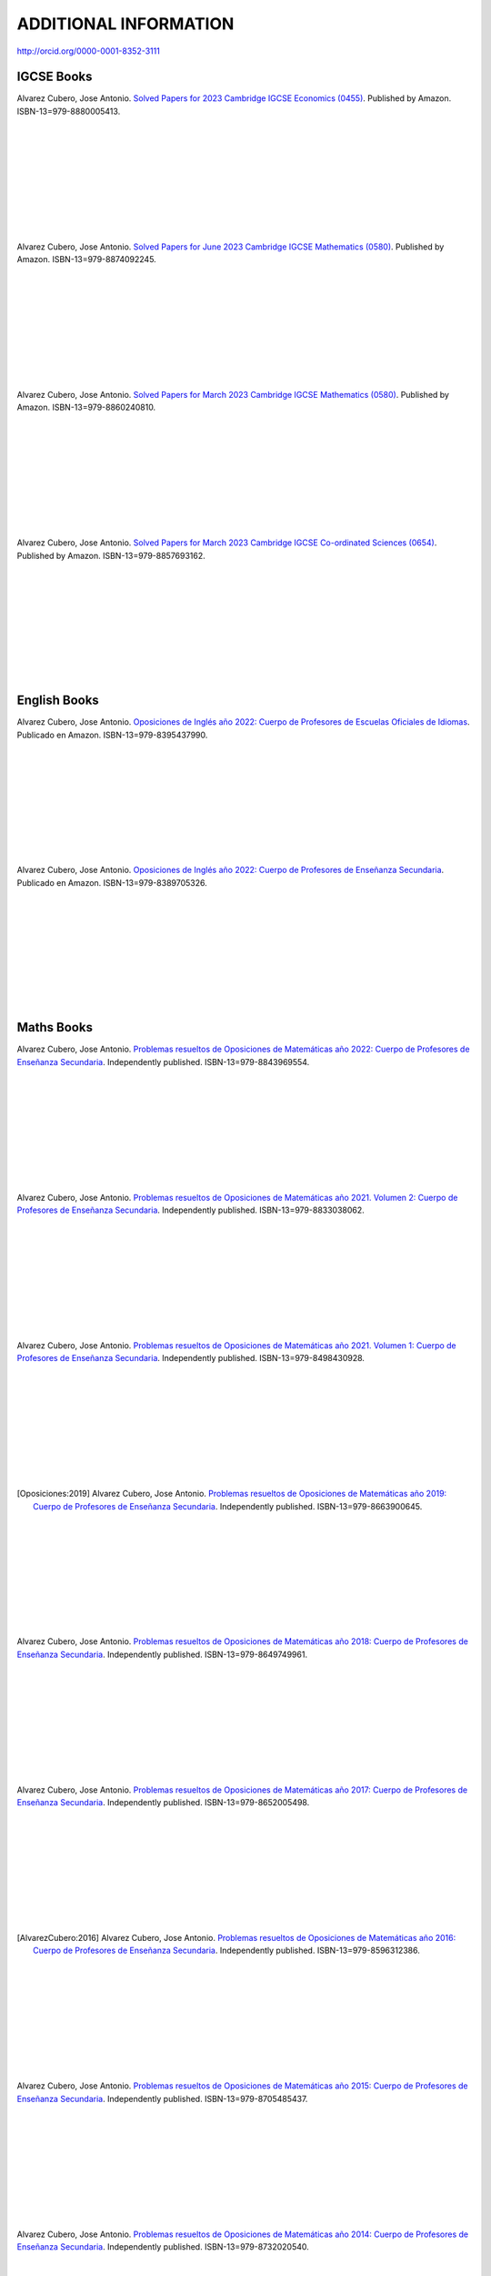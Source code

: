 ######################
ADDITIONAL INFORMATION
######################

`<http://orcid.org/0000-0001-8352-3111>`_

***********
IGCSE Books
***********

.. image:: /images/eco_23.jpg
   :width: 200px
   :align: left


Alvarez Cubero, Jose Antonio. `Solved Papers for 2023 Cambridge IGCSE Economics (0455) <https://www.amazon.com/dp/B0CVW5JYZ3>`_. Published by Amazon. ISBN-13=979-8880005413.

|
|
|
|
|
|
|
|
|

.. image:: /images/maths_s23.jpg
   :width: 200px
   :align: left


Alvarez Cubero, Jose Antonio. `Solved Papers for June 2023 Cambridge IGCSE Mathematics (0580) <https://www.amazon.com/dp/B0CRLMH6FS>`_. Published by Amazon. ISBN-13=979-8874092245.

|
|
|
|
|
|
|
|
|

.. image:: /images/maths_m23.jpg
   :width: 200px
   :align: left


Alvarez Cubero, Jose Antonio. `Solved Papers for March 2023 Cambridge IGCSE Mathematics (0580) <https://www.amazon.co.uk/dp/B0CHN59CQB>`_. Published by Amazon. ISBN-13=979-8860240810.

|
|
|
|
|
|
|
|
|

.. image:: /images/science_m23.jpg
   :width: 200px
   :align: left


Alvarez Cubero, Jose Antonio. `Solved Papers for March 2023 Cambridge IGCSE Co-ordinated Sciences (0654) <https://www.amazon.co.uk/dp/B0CFV3L195>`_. Published by Amazon. ISBN-13=979-8857693162.

|
|
|
|
|
|
|
|
|

*************
English Books
*************

.. image:: /images/eoi22.jpg
   :width: 200px
   :align: left


Alvarez Cubero, Jose Antonio. `Oposiciones de Inglés año 2022: Cuerpo de Profesores de Escuelas Oficiales de Idiomas <https://www.amazon.es/dp/B0C5P9TWCL>`_. Publicado en Amazon. ISBN-13=979-8395437990.

|
|
|
|
|
|
|
|
|

.. image:: /images/opoi22.jpg
   :width: 200px
   :align: left


Alvarez Cubero, Jose Antonio. `Oposiciones de Inglés año 2022: Cuerpo de Profesores de Enseñanza Secundaria <https://www.amazon.es/dp/B0C211W8Y8>`_. Publicado en Amazon. ISBN-13=979-8389705326.

|
|
|
|
|
|
|
|
|

***********
Maths Books
***********

.. image:: /images/opo22.jpg
   :width: 200px
   :align: left


Alvarez Cubero, Jose Antonio. `Problemas resueltos de Oposiciones de Matemáticas año 2022: Cuerpo de Profesores de Enseñanza Secundaria <https://www.amazon.es/dp/B0B8NF8FGD>`_. Independently published. ISBN-13=979-8843969554.

|
|
|
|
|
|
|
|
|

.. image:: /images/opo21v2.jpg
   :width: 200px
   :align: left


Alvarez Cubero, Jose Antonio. `Problemas resueltos de Oposiciones de Matemáticas año 2021. Volumen 2: Cuerpo de Profesores de Enseñanza Secundaria <https://www.amazon.es/dp/B0B2S5J7ZZ>`_. Independently published. ISBN-13=979-8833038062.

|
|
|
|
|
|
|
|
|

.. image:: /images/opo21v1.jpg
   :width: 200px
   :align: left


Alvarez Cubero, Jose Antonio. `Problemas resueltos de Oposiciones de Matemáticas año 2021. Volumen 1: Cuerpo de Profesores de Enseñanza Secundaria <https://www.amazon.es/dp/B09JMWNK42>`_. Independently published. ISBN-13=979-8498430928.

|
|
|
|
|
|
|
|
|

.. image:: /images/opo19.jpg
   :width: 200px
   :align: left


.. [Oposiciones:2019] Alvarez Cubero, Jose Antonio. `Problemas resueltos de Oposiciones de Matemáticas año 2019: Cuerpo de Profesores de Enseñanza Secundaria <https://www.amazon.es/dp/B08DD4CJ8W>`_. Independently published. ISBN-13=979-8663900645.

|
|
|
|
|
|
|
|
|

.. image:: /images/opo18.jpg
   :width: 200px
   :align: left


Alvarez Cubero, Jose Antonio. `Problemas resueltos de Oposiciones de Matemáticas año 2018: Cuerpo de Profesores de Enseñanza Secundaria <https://www.amazon.es/dp/B089G7M7S4>`_. Independently published. ISBN-13=979-8649749961.

|
|
|
|
|
|
|
|
|

.. image:: /images/opo17.jpg
   :width: 200px
   :align: left


Alvarez Cubero, Jose Antonio. `Problemas resueltos de Oposiciones de Matemáticas año 2017: Cuerpo de Profesores de Enseñanza Secundaria <https://www.amazon.es/dp/B089XCTVRF>`_. Independently published. ISBN-13=979-8652005498.

|
|
|
|
|
|
|
|
|

.. image:: /images/opo16.jpg
   :width: 200px
   :align: left

.. [AlvarezCubero:2016] Alvarez Cubero, Jose Antonio. `Problemas resueltos de Oposiciones de Matemáticas año 2016: Cuerpo de Profesores de Enseñanza Secundaria <https://www.amazon.es/dp/B08T8L51JV>`_. Independently published. ISBN-13=979-8596312386.

|
|
|
|
|
|
|
|
|

.. image:: /images/opo15.jpg
   :width: 200px
   :align: left

Alvarez Cubero, Jose Antonio. `Problemas resueltos de Oposiciones de Matemáticas año 2015: Cuerpo de Profesores de Enseñanza Secundaria <https://www.amazon.es/dp/B08W362RFD>`_. Independently published. ISBN-13=979-8705485437.

|
|
|
|
|
|
|
|
|

.. image:: /images/opo14.jpg
   :width: 200px
   :align: left

Alvarez Cubero, Jose Antonio. `Problemas resueltos de Oposiciones de Matemáticas año 2014: Cuerpo de Profesores de Enseñanza Secundaria <https://www.amazon.es/dp/B093FNWQPC>`_. Independently published. ISBN-13=979-8732020540.

|
|
|
|
|
|
|
|
|

.. image:: /images/opo12.jpg
   :width: 200px
   :align: left

Alvarez Cubero, Jose Antonio. `Problemas resueltos de Oposiciones de Matemáticas año 2012: Cuerpo de Profesores de Enseñanza Secundaria <https://www.amazon.es/dp/B093MG2HC3>`_. Independently published. ISBN-13=979-8745227769.

|
|
|
|
|
|
|
|
|

.. image:: /images/opo10.jpg
   :width: 200px
   :align: left

Alvarez Cubero, Jose Antonio. `Problemas resueltos de Oposiciones de Matemáticas año 2010: Cuerpo de Profesores de Enseñanza Secundaria <https://www.amazon.es/dp/B0971VLZ29>`_. Independently published. ISBN-13=979-8518534742.

|
|
|
|
|
|
|
|
|

.. image:: /images/opo69.jpg
   :width: 200px
   :align: left

Alvarez Cubero, Jose Antonio. `Problemas resueltos de Oposiciones de Matemáticas años 1969,1971 y 1973: Cuerpo de Profesores de Enseñanza Secundaria <https://www.amazon.es/dp/B0BHL87KSR>`_. Independently published ISBN-13=979-8356661297.

|
|
|
|
|
|
|
|
|

****************
Technology Books
****************

Alvarez Cubero, Jose Antonio. 2018. `Certified OpenStack Administrator (COA) Certification Guide: Newton Release <https://www.amazon.com/Certified-OpenStack-Administrator-Certification-Guide/dp/1980391289?SubscriptionId=0JYN1NVW651KCA56C102&tag=techkie-20&linkCode=xm2&camp=2025&creative=165953&creativeASIN=1980391289>`_. Independently published. ISBN=1980391289.

********
Research
********

Pedro J. Zufiria and ALVAREZ-CUBERO, J. A. 2017. `Generalized Lexicographic MultiObjective Combinatorial Optimization. Application to Cryptography <https://doi.org/10.1137/16M1107826>`_. SIAM Journal on Optimization, Volume 27 Number 4, October 2017, Pages 2182-2201

ALVAREZ-CUBERO, J. A. and Zufiria, P. J. 2016. `Algorithm 959: VBF: A Library of C++ Classes for Vector Boolean Functions in Cryptography <http://dl.acm.org/citation.cfm?id=2794077>`_. ACM Transactions on Mathematical Software (TOMS), Volume 42 Issue 2, May 2016, Article No. 16. 

ALVAREZ-CUBERO, J. A. AND ZUFIRIA, P. J. 2012. `Cryptographic Criteria on Vector Boolean Functions <http://www.intechopen.com/books/cryptography-and-security-in-computing/cryptographic-criteria-on-vector-boolean-functions>`_. Cryptography and Security in Computing, Jaydip Sen (Ed.), Chapter 3, 51â€“70.

ALVAREZ-CUBERO, J. A. AND ZUFIRIA, P. J. 2010. `A C++ class for analysing vector boolean functions from a cryptographic perspective <https://ieeexplore.ieee.org/document/5741669/>`_. In SECRYPT 2010 - Proceedings of the International Conference on Security and Cryptography, Athens, Greece, July 26-28, 2010, SECRYPT is part of ICETE - The International Joint Conference on e-Business and Telecommunications, S. K. Katsikas and P. Samarati, Eds. SciTePress, 512â€“520.

ALVAREZ-CUBERO, J. A. AND ZUFIRIA, P. J. 2005. `Aplicaciones de la transformada de walsh al criptoanalisis lineal y diferencial <http://cedi2005.ugr.es/2005/programa_s19_si.shtml>`_. In Alberto Peinado Dominguez and Pino Caballero-Gil, editors, I Simposio sobre Seguridad Informatica (SSIâ€™2005), pages 11â€“18. Thomson, 2005.

ALVAREZ-CUBERO, J. A. 2005. `Cuadro de mando en la seguridad de las tecnologías de la información <http://revistasic.com/revista64/entrada64.htm>`_. In Revista Seguridad en Informática y Comunicaciones (SIC), Volume 64, pages 66-68.

ALVAREZ-CUBERO, J. A. AND CARRERA, C. 2003. `El análisis forense informático <https://www.astic.es/sites/default/files/boletic_completos/boletic_27_2003_octubre.pdf>`_. In BoleTIC, Volume 27, page 95.

ALVAREZ-CUBERO, J. A. AND CARRERA, C. 2003. `Telindus computer forensics lab: Servicio de anaÌlisis forense informático <http://revistasic.com/revista55/propuestas_55.htm>`_. In Revista Seguridad en Informática y Comunicaciones (SIC), Volume 55, page 88.

ALVAREZ-CUBERO, J. A. 2002. `VPN para la seguridad de las redes inalámbricas <https://www.interempresas.net/FlipBooks/CH/>`_. In Comunicaciones Hoy, Volume 13, pages 28-29.

ALVAREZ-CUBERO, J. A. Seguridad perimetral de NetScreen. In BoleTIC, Volume 23, pages 55-58.

ALVAREZ-CUBERO, J. A. AND ZUFIRIA, P. J. 1999. `A novel algorithm for number factorization <http://dx.doi.org/10.1109/CCST.1999.797934>`_. In Security Technology, 1999. Proceedings. IEEE 33rd Annual 1999 International Carnahan Conference on, pages 339-344.

ALVAREZ-CUBERO, J. A. AND ZUFIRIA, P. J. 1998. `Neural artificial vision system for estimating the position of a mobile robot in a unstructurated environments <http://users.abo.fi/abulsari/EANN98.html>`_. In International Congress Engineering Applications In Neural Networks (EANN'98), pages 66-69. 

|
|
|
|
|
|
|
|
|

*******
Puzzles
*******

.. image:: /images/expert-lp.jpg
   :width: 200px
   :align: left

Alvarez Cubero, Jose Antonio. `Large Print Sudoku Puzzles for Experts Volume 1 <https://www.amazon.es/dp/B0971VLZ29>`_. Independently published. ISBN-13=979-8456618030.

|
|
|
|
|
|
|
|
|
|
|
|

.. image:: /images/advanced-lp.jpg
   :width: 200px
   :align: left

Alvarez Cubero, Jose Antonio. `Large Print Sudoku Puzzles for Advanced Solvers Volume 1 <https://www.amazon.com/dp/B09CKL2SHF>`_. Independently published. ISBN-13=979-8456123770.

|
|
|
|
|
|
|
|
|
|
|
|

.. image:: /images/intermediate-lp.jpg
   :width: 200px
   :align: left

Alvarez Cubero, Jose Antonio. `Large Print Sudoku Puzzles for Intermediate Solvers Volume 1 <https://www.amazon.com/dp/B09CKP1GD3>`_. Independently published. ISBN-13=979-8456089144.

|
|
|
|
|
|
|
|
|
|
|
|

.. image:: /images/beginner-lp.jpg
   :width: 200px
   :align: left

Alvarez Cubero, Jose Antonio. `Large Print Sudoku Puzzles for Beginners Volume 1 <https://www.amazon.com/dp/B09CGKTM57>`_. Independently published. ISBN-13=979-8455203343.

|
|
|
|
|
|
|
|
|
|
|
|

*****************
Training provided
*****************

2008: Escuela de Administración pública de Extremadura
======================================================

.. image:: /images/extremadura.jpg
   :width: 150 px
   :align: left

December, 2008
*Course Title:* Jornada Divulgativa sobre la red cientí­fico-tecnológica de Extremadura

|
|
|
|
|
|
|

2005: Escuela Superior de Cajas de Ahorro (ESCA)
================================================

.. image:: /images/ESCA.jpg
   :width: 150 px
   :align: left

3-4 November, 2005
*Course Title:* Configuración e implantación de arquitecturas de red seguras

|
|
|
|
|
|
|

***************
Public speaches
***************

`Algunas claves de la transformación digital <https://aslan.es/algunas-claves-de-la-transformacion-digital/>`_

`Simplifica tu data center: agilidad y eficiencia en el nuevo entorno de mercado en IDG <https://www.idgtv.es/webinars/simplifica-tu-data-center-agilidad-y-eficiencia-en-el-nuevo-entorno-de-mercado>`_

`Axians, soluciones convergentes de OT e IT con solvencia <https://directortic.es/sin-categoria/axians-soluciones-convergentes-de-ot-e-it-con-solvencia-2020102429830.htm>`_

*********
Web Sites
*********

`VBF library <https://vbf.readthedocs.io/en/latest/>`_

************
Competitions
************

`Second position in AWS Intel Hackathon for Good <https://www.hackathoniberia.com/>`_

`Winner of 2018 Vinci Energies Hackathon in Data Science Challenge <http://hack-beyonddigital.vinci-energies.com/>`_

.. image:: /images/vinci2018.jpg
   :width: 750 px
   :align: center

`Finalist of the 2017 Big Data Analytics World Championships <http://www.texata.com/>`_

.. image:: /images/texata.png
   :width: 750 px
   :align: center
